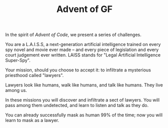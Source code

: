 #+TITLE: Advent of GF

In the spirit of /Advent of Code/, we present a series of challenges.

You are a L.A.I.S.S, a next-generation artificial intelligence trained
on every spy novel and movie ever made -- and every piece of
legislation and every court judgement ever written. LAISS stands for
"Legal Artificial Intelligence Super-Spy".

Your mission, should you choose to accept it: to infiltrate a mysterious priesthood called "lawyers".

Lawyers look like humans, walk like humans, and talk like humans.
They live among us.

In these missions you will discover and infiltrate a sect of lawyers.
You will pass among them undetected, and learn to listen and talk as
they do.

You can already successfully mask as human 99% of the time; now you
will learn to mask as a lawyer.
